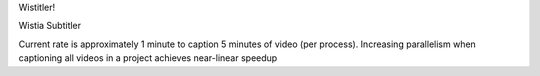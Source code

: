 Wistitler!

Wistia Subtitler

Current rate is approximately 1 minute to caption 5 minutes of video (per process).
Increasing parallelism when captioning all videos in a project achieves near-linear speedup
